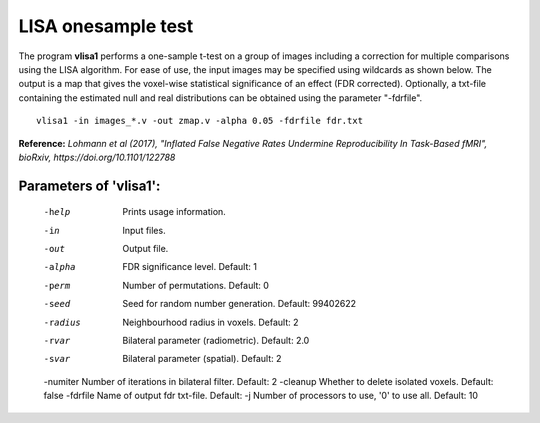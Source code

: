 LISA onesample test
=======================


The program **vlisa1** performs a one-sample t-test on a group of images
including a correction for multiple comparisons using the LISA algorithm.
For ease of use, the input images may be specified using wildcards as shown below.
The output is a map that gives the voxel-wise statistical significance of 
an effect (FDR corrected). Optionally, a txt-file containing the estimated
null and real distributions can be obtained using the parameter "-fdrfile".


::

   vlisa1 -in images_*.v -out zmap.v -alpha 0.05 -fdrfile fdr.txt



**Reference:**
*Lohmann et al (2017),
"Inflated False Negative Rates Undermine Reproducibility In Task-Based fMRI",
bioRxiv, https://doi.org/10.1101/122788*


Parameters of 'vlisa1':
```````````````````````````````````

    -help    Prints usage information.
    -in      Input files.
    -out     Output file.
    -alpha   FDR significance level. Default: 1
    -perm    Number of permutations. Default: 0
    -seed    Seed for random number generation. Default: 99402622
    -radius  Neighbourhood radius in voxels. Default: 2
    -rvar    Bilateral parameter (radiometric). Default: 2.0
    -svar    Bilateral parameter (spatial). Default: 2
    -numiter Number of iterations in bilateral filter. Default: 2
    -cleanup  Whether to delete isolated voxels. Default: false
    -fdrfile  Name of output fdr txt-file. Default: 
    -j        Number of processors to use, '0' to use all. Default: 10


.. index:: lisa1
